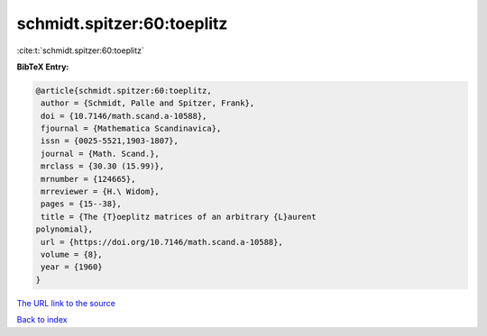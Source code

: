 schmidt.spitzer:60:toeplitz
===========================

:cite:t:`schmidt.spitzer:60:toeplitz`

**BibTeX Entry:**

.. code-block:: bibtex

   @article{schmidt.spitzer:60:toeplitz,
    author = {Schmidt, Palle and Spitzer, Frank},
    doi = {10.7146/math.scand.a-10588},
    fjournal = {Mathematica Scandinavica},
    issn = {0025-5521,1903-1807},
    journal = {Math. Scand.},
    mrclass = {30.30 (15.99)},
    mrnumber = {124665},
    mrreviewer = {H.\ Widom},
    pages = {15--38},
    title = {The {T}oeplitz matrices of an arbitrary {L}aurent
   polynomial},
    url = {https://doi.org/10.7146/math.scand.a-10588},
    volume = {8},
    year = {1960}
   }

`The URL link to the source <ttps://doi.org/10.7146/math.scand.a-10588}>`__


`Back to index <../By-Cite-Keys.html>`__
